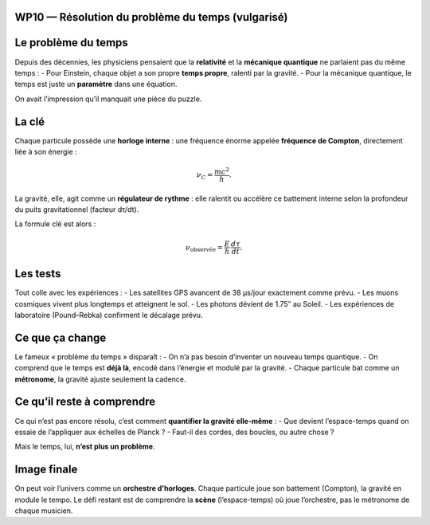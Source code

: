 WP10 — Résolution du problème du temps (vulgarisé)
==================================================

Le problème du temps
====================
Depuis des décennies, les physiciens pensaient que la **relativité** et la **mécanique quantique**
ne parlaient pas du même temps :  
- Pour Einstein, chaque objet a son propre **temps propre**, ralenti par la gravité.  
- Pour la mécanique quantique, le temps est juste un **paramètre** dans une équation.

On avait l’impression qu’il manquait une pièce du puzzle.

La clé
======
Chaque particule possède une **horloge interne** : une fréquence énorme appelée
**fréquence de Compton**, directement liée à son énergie :

.. math::
   \nu_C = \frac{mc^2}{h}.

La gravité, elle, agit comme un **régulateur de rythme** : elle ralentit ou accélère
ce battement interne selon la profondeur du puits gravitationnel (facteur dτ/dt).

La formule clé est alors :

.. math::
   \nu_{\text{observée}} = \frac{E}{h}\,\frac{d\tau}{dt}.

Les tests
=========
Tout colle avec les expériences :  
- Les satellites GPS avancent de 38 µs/jour exactement comme prévu.  
- Les muons cosmiques vivent plus longtemps et atteignent le sol.  
- Les photons dévient de 1.75″ au Soleil.  
- Les expériences de laboratoire (Pound–Rebka) confirment le décalage prévu.

Ce que ça change
================
Le fameux « problème du temps » disparaît :  
- On n’a pas besoin d’inventer un nouveau temps quantique.  
- On comprend que le temps est **déjà là**, encodé dans l’énergie et modulé par la gravité.  
- Chaque particule bat comme un **métronome**, la gravité ajuste seulement la cadence.

Ce qu’il reste à comprendre
===========================
Ce qui n’est pas encore résolu, c’est comment **quantifier la gravité elle-même** :  
- Que devient l’espace-temps quand on essaie de l’appliquer aux échelles de Planck ?  
- Faut-il des cordes, des boucles, ou autre chose ?

Mais le temps, lui, **n’est plus un problème**.

Image finale
============
On peut voir l’univers comme un **orchestre d’horloges**.  
Chaque particule joue son battement (Compton), la gravité en module le tempo.  
Le défi restant est de comprendre la **scène** (l’espace-temps) où joue l’orchestre,
pas le métronome de chaque musicien.
